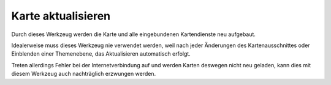 Karte aktualisieren
===================

Durch dieses Werkzeug werden die Karte und alle eingebundenen Kartendienste neu aufgebaut.

Idealerweise muss dieses Werkzeug nie verwendet werden, weil nach jeder Änderungen des Kartenausschnittes oder
Einblenden einer Themenebene, das Aktualisieren automatisch erfolgt.

Treten allerdings Fehler bei der Internetverbindung auf und werden Karten deswegen nicht neu geladen, 
kann dies mit diesem Werkzeug auch nachträglich erzwungen werden.
